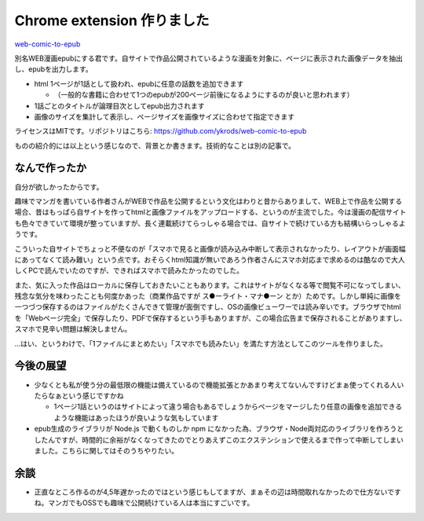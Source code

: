 .. post:: 2019-09-20
  :tags: Chrome-extension
  :category: Release

================================
Chrome extension 作りました
================================

`web-comic-to-epub <https://chrome.google.com/webstore/detail/web-comic-to-epub/olbliemchjfgfmdnjmocejnaiaebkpci>`_

別名WEB漫画epubにする君です。自サイトで作品公開されているような漫画を対象に、ページに表示された画像データを抽出し、epubを出力します。

- html 1ページが1話として扱われ、epubに任意の話数を追加できます

  - （一般的な書籍に合わせて1つのepubが200ページ前後になるようにするのが良いと思われます）

- 1話ごとのタイトルが論理目次としてepub出力されます
- 画像のサイズを集計して表示し、ページサイズを画像サイズに合わせて指定できます

ライセンスはMITです。リポジトリはこちら: https://github.com/ykrods/web-comic-to-epub

ものの紹介的には以上という感じなので、背景とか書きます。技術的なことは別の記事で。

なんで作ったか
===============

自分が欲しかったからです。

趣味でマンガを書いている作者さんがWEBで作品を公開するという文化はわりと昔からありまして、WEB上で作品を公開する場合、昔はもっぱら自サイトを作ってhtmlと画像ファイルをアップロードする、というのが主流でした。今は漫画の配信サイトも色々できていて環境が整っていますが、長く連載続けてらっしゃる場合では、自サイトで続けている方も結構いらっしゃるようです。

こういった自サイトでちょっと不便なのが「スマホで見ると画像が読み込み中断して表示されなかったり、レイアウトが画面幅にあってなくて読み難い」という点です。おそらくhtml知識が無いであろう作者さんにスマホ対応まで求めるのは酷なので大人しくPCで読んでいたのですが、できればスマホで読みたかったのでした。

また、気に入った作品はローカルに保存しておきたいこともあります。これはサイトがなくなる等で閲覧不可になってしまい、残念な気分を味わったことも何度かあった（商業作品ですが ス●ーライト・マナ●ーン とか）ためです。しかし単純に画像を一つづつ保存するのはファイルがたくさんできて管理が面倒ですし、OSの画像ビューワーでは読み辛いです。ブラウザでhtmlを「Webページ完全」で保存したり、PDFで保存するという手もありますが、この場合広告まで保存されることがありますし、スマホで見辛い問題は解決しません。

…はい、というわけで、「1ファイルにまとめたい」「スマホでも読みたい」を満たす方法としてこのツールを作りました。

今後の展望
===========

- 少なくとも私が使う分の最低限の機能は備えているので機能拡張とかあまり考えてないんですけどまぁ使ってくれる人いたらなぁという感じですかね

  - 1ページ1話というのはサイトによって違う場合もあるでしょうからページをマージしたり任意の画像を追加できるような機能はあったほうが良いような気もしています

- epub生成のライブラリが Node.js で動くものしか npm になかった為、ブラウザ・Node両対応のライブラリを作ろうとしたんですが、時間的に余裕がなくなってきたのでとりあえずこのエクステンションで使えるまで作って中断してしまいました。こちらに関してはそのうちやりたい。

余談
=======

- 正直なところ作るのが4,5年遅かったのではという感じもしてますが、まぁその辺は時間取れなかったので仕方ないですね。マンガでもOSSでも趣味で公開続けている人は本当にすごいです。
